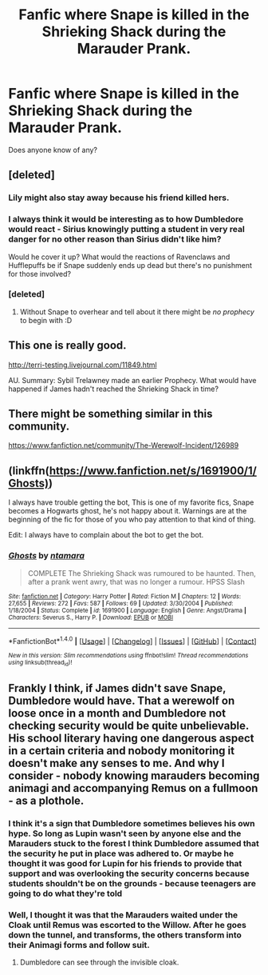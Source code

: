 #+TITLE: Fanfic where Snape is killed in the Shrieking Shack during the Marauder Prank.

* Fanfic where Snape is killed in the Shrieking Shack during the Marauder Prank.
:PROPERTIES:
:Author: Playinggrownup
:Score: 8
:DateUnix: 1492283305.0
:DateShort: 2017-Apr-15
:END:
Does anyone know of any?


** [deleted]
:PROPERTIES:
:Score: 7
:DateUnix: 1492298648.0
:DateShort: 2017-Apr-16
:END:

*** Lily might also stay away because his friend killed hers.
:PROPERTIES:
:Author: BobVosh
:Score: 6
:DateUnix: 1492316529.0
:DateShort: 2017-Apr-16
:END:


*** I always think it would be interesting as to how Dumbledore would react - Sirius knowingly putting a student in very real danger for no other reason than Sirius didn't like him?

Would he cover it up? What would the reactions of Ravenclaws and Hufflepuffs be if Snape suddenly ends up dead but there's no punishment for those involved?
:PROPERTIES:
:Author: Playinggrownup
:Score: 6
:DateUnix: 1492337976.0
:DateShort: 2017-Apr-16
:END:


*** [deleted]
:PROPERTIES:
:Score: 1
:DateUnix: 1492310169.0
:DateShort: 2017-Apr-16
:END:

**** Without Snape to overhear and tell about it there might be /no prophecy/ to begin with :D
:PROPERTIES:
:Author: albeva
:Score: 1
:DateUnix: 1492343233.0
:DateShort: 2017-Apr-16
:END:


** This one is really good.

[[http://terri-testing.livejournal.com/11849.html]]

AU. Summary: Sybil Trelawney made an earlier Prophecy. What would have happened if James hadn't reached the Shrieking Shack in time?
:PROPERTIES:
:Score: 3
:DateUnix: 1492284924.0
:DateShort: 2017-Apr-16
:END:


** There might be something similar in this community.

[[https://www.fanfiction.net/community/The-Werewolf-Incident/126989]]
:PROPERTIES:
:Author: MangoApple043
:Score: 2
:DateUnix: 1492316652.0
:DateShort: 2017-Apr-16
:END:


** (linkffn([[https://www.fanfiction.net/s/1691900/1/Ghosts)]])

I always have trouble getting the bot, This is one of my favorite fics, Snape becomes a Hogwarts ghost, he's not happy about it. Warnings are at the beginning of the fic for those of you who pay attention to that kind of thing.

Edit: I always have to complain about the bot to get the bot.
:PROPERTIES:
:Author: papercuts187
:Score: 2
:DateUnix: 1492380129.0
:DateShort: 2017-Apr-17
:END:

*** [[http://www.fanfiction.net/s/1691900/1/][*/Ghosts/*]] by [[https://www.fanfiction.net/u/364240/ntamara][/ntamara/]]

#+begin_quote
  COMPLETE The Shrieking Shack was rumoured to be haunted. Then, after a prank went awry, that was no longer a rumour. HPSS Slash
#+end_quote

^{/Site/: [[http://www.fanfiction.net/][fanfiction.net]] *|* /Category/: Harry Potter *|* /Rated/: Fiction M *|* /Chapters/: 12 *|* /Words/: 27,655 *|* /Reviews/: 272 *|* /Favs/: 587 *|* /Follows/: 69 *|* /Updated/: 3/30/2004 *|* /Published/: 1/18/2004 *|* /Status/: Complete *|* /id/: 1691900 *|* /Language/: English *|* /Genre/: Angst/Drama *|* /Characters/: Severus S., Harry P. *|* /Download/: [[http://www.ff2ebook.com/old/ffn-bot/index.php?id=1691900&source=ff&filetype=epub][EPUB]] or [[http://www.ff2ebook.com/old/ffn-bot/index.php?id=1691900&source=ff&filetype=mobi][MOBI]]}

--------------

*FanfictionBot*^{1.4.0} *|* [[[https://github.com/tusing/reddit-ffn-bot/wiki/Usage][Usage]]] | [[[https://github.com/tusing/reddit-ffn-bot/wiki/Changelog][Changelog]]] | [[[https://github.com/tusing/reddit-ffn-bot/issues/][Issues]]] | [[[https://github.com/tusing/reddit-ffn-bot/][GitHub]]] | [[[https://www.reddit.com/message/compose?to=tusing][Contact]]]

^{/New in this version: Slim recommendations using/ ffnbot!slim! /Thread recommendations using/ linksub(thread_id)!}
:PROPERTIES:
:Author: FanfictionBot
:Score: 1
:DateUnix: 1492380152.0
:DateShort: 2017-Apr-17
:END:


** Frankly I think, if James didn't save Snape, Dumbledore would have. That a werewolf on loose once in a month and Dumbledore not checking security would be quite unbelievable. His school literary having one dangerous aspect in a certain criteria and nobody monitoring it doesn't make any senses to me. And why I consider - nobody knowing marauders becoming animagi and accompanying Remus on a fullmoon - as a plothole.
:PROPERTIES:
:Author: RandomNameTakenToo
:Score: 1
:DateUnix: 1492364317.0
:DateShort: 2017-Apr-16
:END:

*** I think it's a sign that Dumbledore sometimes believes his own hype. So long as Lupin wasn't seen by anyone else and the Marauders stuck to the forest I think Dumbledore assumed that the security he put in place was adhered to. Or maybe he thought it was good for Lupin for his friends to provide that support and was overlooking the security concerns because students shouldn't be on the grounds - because teenagers are going to do what they're told
:PROPERTIES:
:Author: Playinggrownup
:Score: 1
:DateUnix: 1492423036.0
:DateShort: 2017-Apr-17
:END:


*** Well, I thought it was that the Marauders waited under the Cloak until Remus was escorted to the Willow. After he goes down the tunnel, and transforms, the others transform into their Animagi forms and follow suit.
:PROPERTIES:
:Author: CryptidGrimnoir
:Score: 1
:DateUnix: 1492600022.0
:DateShort: 2017-Apr-19
:END:

**** Dumbledore can see through the invisible cloak.
:PROPERTIES:
:Author: RandomNameTakenToo
:Score: 1
:DateUnix: 1492605208.0
:DateShort: 2017-Apr-19
:END:
